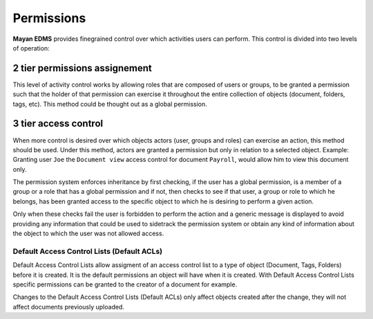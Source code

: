 ===========
Permissions
===========

**Mayan EDMS** provides finegrained control over which activities users can
perform. This control is divided into two levels of operation:

2 tier permissions assignement
==============================

This level of activity control works by allowing roles that are composed
of users or groups, to be granted a permission such that the holder of that
permission can exercise it throughout the entire collection of objects
(document, folders, tags, etc). This method could be thought out as a global
permission.

3 tier access control
=====================

When more control is desired over which objects actors
(user, groups and roles) can exercise an action, this method should be
used. Under this method, actors are granted a permission but only in relation
to a selected object. Example: Granting user
``Joe`` the ``Document view`` access control for document ``Payroll``, would
allow him to view this document only.

The permission system enforces inheritance by first checking, if the user
has a global permission, is a member of a group or a role that has a global
permission and if not, then checks to see if that user, a group or role to
which he belongs, has been granted access to the specific object to which
he is desiring to perform a given action.

Only when these checks fail the user is forbidden to perform the action and
a generic message is displayed to avoid providing any information
that could be used to sidetrack the permission system or obtain any kind of
information about the object to which the user was not allowed access.

Default Access Control Lists (Default ACLs)
-------------------------------------------

Default Access Control Lists allow assigment of an access control list to a
type of object (Document, Tags, Folders) before it is created. It is the default
permissions an object will have when it is created. With Default Access Control Lists
specific permissions can be granted to the creator of a document for example.

Changes to the Default Access Control Lists (Default ACLs) only affect objects
created after the change, they will not affect documents previously uploaded.
